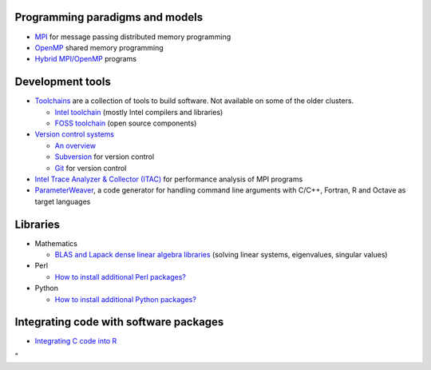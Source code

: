 Programming paradigms and models
--------------------------------

-  `MPI <\%22/cluster-doc/development/mpi\%22>`__ for message passing
   distributed memory programming
-  `OpenMP <\%22/cluster-doc/development/openmp\%22>`__ shared memory
   programming
-  `Hybrid
   MPI/OpenMP <\%22/cluster-doc/development/hybrid-mpi-openmp\%22>`__
   programs

Development tools
-----------------

-  `Toolchains <\%22/cluster-doc/development/toolchains\%22>`__ are a
   collection of tools to build software. Not available on some of the
   older clusters.

   -  `Intel
      toolchain <\%22/cluster-doc/development/toolchain-intel\%22>`__
      (mostly Intel compilers and libraries)
   -  `FOSS
      toolchain <\%22/cluster-doc/development/toolchain-foss\%22>`__
      (open source components)

-  `Version control
   systems <\%22/cluster-doc/development/version-control\%22>`__

   -  `An overview <\%22/cluster-doc/development/version-control\%22>`__
   -  `Subversion <\%22/cluster-doc/development/subversion\%22>`__ for
      version control
   -  `Git <\%22/cluster-doc/development/versioncontrol-git\%22>`__ for
      version control

-  `Intel Trace Analyzer & Collector
   (ITAC) <\%22/cluster-doc/development/itac\%22>`__ for performance
   analysis of MPI programs
-  `ParameterWeaver <\%22/cluster-doc/development/parameterweaver\%22>`__,
   a code generator for handling command line arguments with C/C++,
   Fortran, R and Octave as target languages

Libraries
---------

-  Mathematics

   -  `BLAS and Lapack dense linear algebra
      libraries <\%22/cluster-doc/development/blas-lapack\%22>`__
      (solving linear systems, eigenvalues, singular values)

-  Perl

   -  `How to install additional Perl
      packages? <\%22/cluster-doc/development/perl-packages\%22>`__

-  Python

   -  `How to install additional Python
      packages? <\%22/cluster-doc/development/python-packages\%22>`__

Integrating code with software packages
---------------------------------------

-  `Integrating C code into
   R <\%22/cluster-doc/software/r-integrate-c-functions\%22>`__

"
